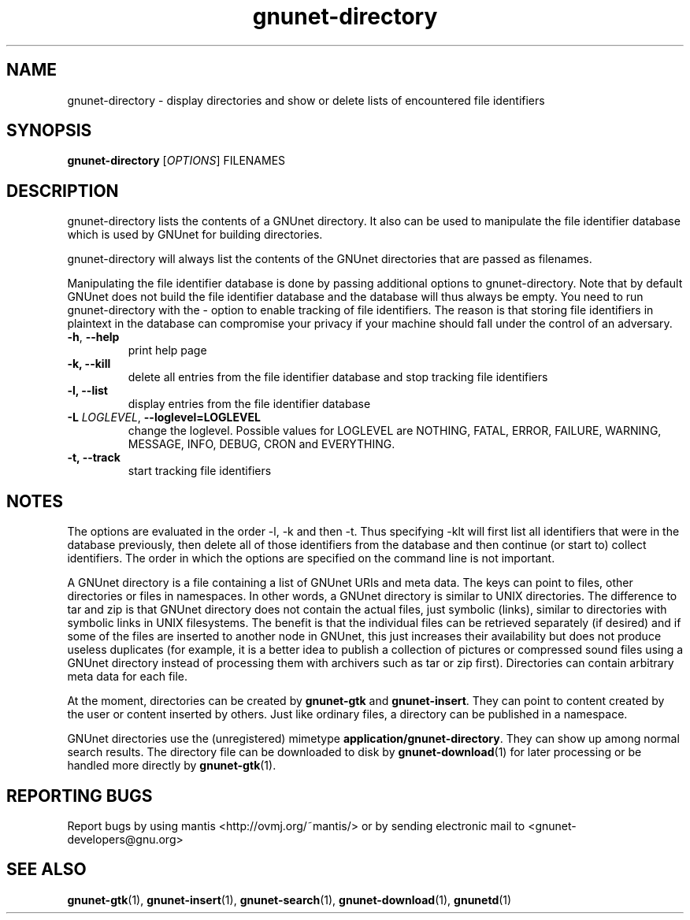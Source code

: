 .TH gnunet-directory "1" "15 Dec 2004" "GNUnet"
.SH NAME
gnunet\-directory \- display directories and show or delete lists of encountered file identifiers

.SH SYNOPSIS
.B gnunet\-directory
[\fIOPTIONS\fR] FILENAMES
.SH DESCRIPTION
.PP
gnunet\-directory lists the contents of a GNUnet directory.  It also can be used to manipulate the file identifier database which is used by GNUnet for building directories.
.PP
gnunet\-directory will always list the contents of the GNUnet directories that are passed as filenames.
.PP
Manipulating the file identifier database is done by passing additional options to gnunet\-directory.  Note that by default GNUnet does not build the file identifier database and the database will thus always be empty.  You need to run gnunet\-directory with the -\t option to enable tracking of file identifiers.  The reason is that storing file identifiers in plaintext in the database can compromise your privacy if your machine should fall under the control of an adversary.

.TP
\fB\-h\fR, \fB\-\-help\fR
print help page
.TP
\fB\-k, \fB\-\-kill\fR
delete all entries from the file identifier database and stop tracking file identifiers
.TP
\fB\-l, \fB\-\-list\fR
display entries from the file identifier database
.TP
\fB\-L \fILOGLEVEL\fR, \fB\-\-loglevel=LOGLEVEL\fR
change the loglevel. Possible values for LOGLEVEL are NOTHING, FATAL, ERROR, FAILURE, WARNING, MESSAGE, INFO, DEBUG, CRON and EVERYTHING.
.TP
\fB\-t, \fB\-\-track\fR
start tracking file identifiers
.SH NOTES

The options are evaluated in the order \-l, \-k and then \-t.  Thus specifying \-klt will first list all identifiers that were in the database previously, then delete all of those identifiers from the database and then continue (or start to) collect identifiers.  The order in which the options are specified on the command line is not important.

A GNUnet directory is a file containing a list of GNUnet URIs and meta data.  The keys can point to files, other directories or files in namespaces.  In other words, a GNUnet directory is similar to UNIX directories.  The difference to tar and zip is that GNUnet directory does not contain the actual files, just symbolic (links), similar to directories with symbolic links in UNIX filesystems.  The benefit is that the individual files can be retrieved separately (if desired) and if some of the files are inserted to another node in GNUnet, this just increases their availability but does not produce useless duplicates (for example, it is a better idea to publish a collection of pictures or compressed sound files using a GNUnet directory instead of processing them with archivers such as tar or zip first).  Directories can contain arbitrary meta data for each file.

At the moment, directories can be created by \fBgnunet\-gtk\fP and \fBgnunet\-insert\fP.  They can point to content created by the user or content inserted by others.  Just like ordinary files, a directory can be published in a namespace.

GNUnet directories use the (unregistered) mimetype \fBapplication/gnunet\-directory\fP.  They can show up among normal search results.  The directory file can be downloaded to disk by \fBgnunet\-download\fP(1) for later processing or be handled more directly by \fBgnunet\-gtk\fP(1).

.SH "REPORTING BUGS"
Report bugs by using mantis <http://ovmj.org/~mantis/> or by sending electronic mail to <gnunet-developers@gnu.org>
.SH "SEE ALSO"
\fBgnunet\-gtk\fP(1), \fBgnunet\-insert\fP(1), \fBgnunet\-search\fP(1), \fBgnunet\-download\fP(1), \fBgnunetd\fP(1)
